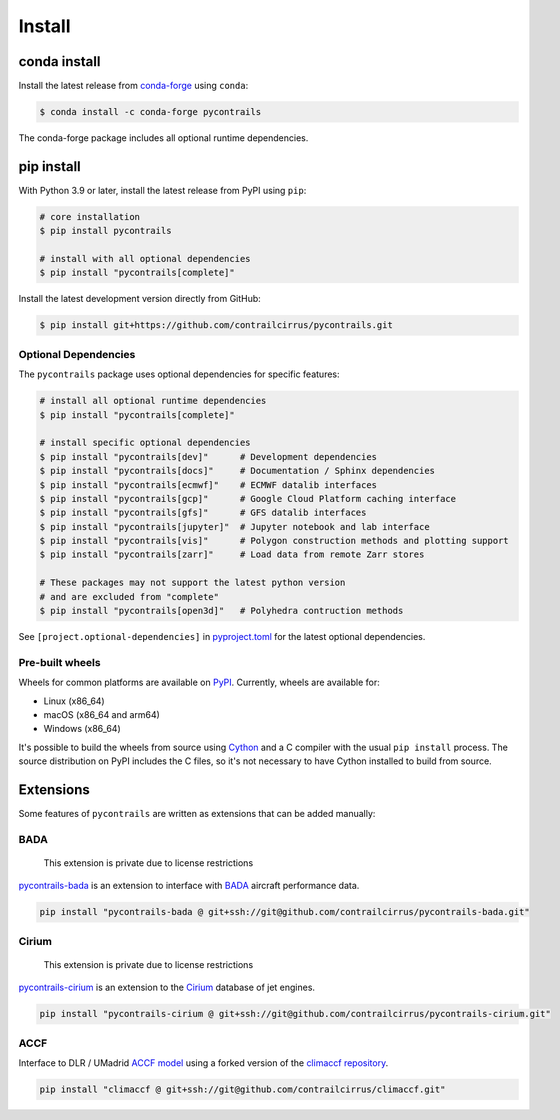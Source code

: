 
Install
=======

conda install
-------------

Install the latest release from `conda-forge <https://conda-forge.org>`__ using ``conda``:

.. code-block:: bash

    $ conda install -c conda-forge pycontrails


The conda-forge package includes all optional runtime dependencies.

pip install
-----------

With Python 3.9 or later, install the latest release from PyPI using ``pip``:

.. code-block:: bash

    # core installation
    $ pip install pycontrails

    # install with all optional dependencies
    $ pip install "pycontrails[complete]"


Install the latest development version directly from GitHub:

.. code-block:: bash

    $ pip install git+https://github.com/contrailcirrus/pycontrails.git


Optional Dependencies
~~~~~~~~~~~~~~~~~~~~~

The ``pycontrails`` package uses optional dependencies for specific features:

.. code-block:: bash

    # install all optional runtime dependencies
    $ pip install "pycontrails[complete]"

    # install specific optional dependencies
    $ pip install "pycontrails[dev]"      # Development dependencies
    $ pip install "pycontrails[docs]"     # Documentation / Sphinx dependencies
    $ pip install "pycontrails[ecmwf]"    # ECMWF datalib interfaces
    $ pip install "pycontrails[gcp]"      # Google Cloud Platform caching interface
    $ pip install "pycontrails[gfs]"      # GFS datalib interfaces
    $ pip install "pycontrails[jupyter]"  # Jupyter notebook and lab interface
    $ pip install "pycontrails[vis]"      # Polygon construction methods and plotting support
    $ pip install "pycontrails[zarr]"     # Load data from remote Zarr stores

    # These packages may not support the latest python version
    # and are excluded from "complete"
    $ pip install "pycontrails[open3d]"   # Polyhedra contruction methods

See ``[project.optional-dependencies]`` in `pyproject.toml <https://github.com/contrailcirrus/pycontrails/blob/main/pyproject.toml>`__
for the latest optional dependencies.


Pre-built wheels
~~~~~~~~~~~~~~~~

Wheels for common platforms are available on `PyPI <https://pypi.org/project/pycontrails/>`__. Currently, wheels are available for:

- Linux (x86_64)
- macOS (x86_64 and arm64)
- Windows (x86_64)

It's possible to build the wheels from source using `Cython <https://cython.org/>`__ and a C compiler with the usual ``pip install`` process. The source distribution on PyPI includes the C files, so it's not necessary to have Cython installed to build from source.


Extensions
----------

Some features of ``pycontrails`` are written as extensions that can be added manually:

.. _bada-install:

BADA
~~~~

    This extension is private due to license restrictions

`pycontrails-bada <https://github.com/contrailcirrus/pycontrails-bada>`__ is an extension to
interface with `BADA <https://www.eurocontrol.int/model/bada>`__ aircraft performance data.

.. code-block:: bash

    pip install "pycontrails-bada @ git+ssh://git@github.com/contrailcirrus/pycontrails-bada.git"

Cirium
~~~~~~

    This extension is private due to license restrictions

`pycontrails-cirium <https://github.com/contrailcirrus/pycontrails-cirium>`__ is an extension
to the `Cirium <https://www.cirium.com/>`__ database of jet engines.

.. code-block:: bash

    pip install "pycontrails-cirium @ git+ssh://git@github.com/contrailcirrus/pycontrails-cirium.git"

.. _accf-install:

ACCF
~~~~

Interface to DLR / UMadrid `ACCF model <https://gmd.copernicus.org/preprints/gmd-2022-203/>`__
using a forked version of the `climaccf repository <https://github.com/dlr-pa/climaccf>`__.

.. code-block:: bash

    pip install "climaccf @ git+ssh://git@github.com/contrailcirrus/climaccf.git"
